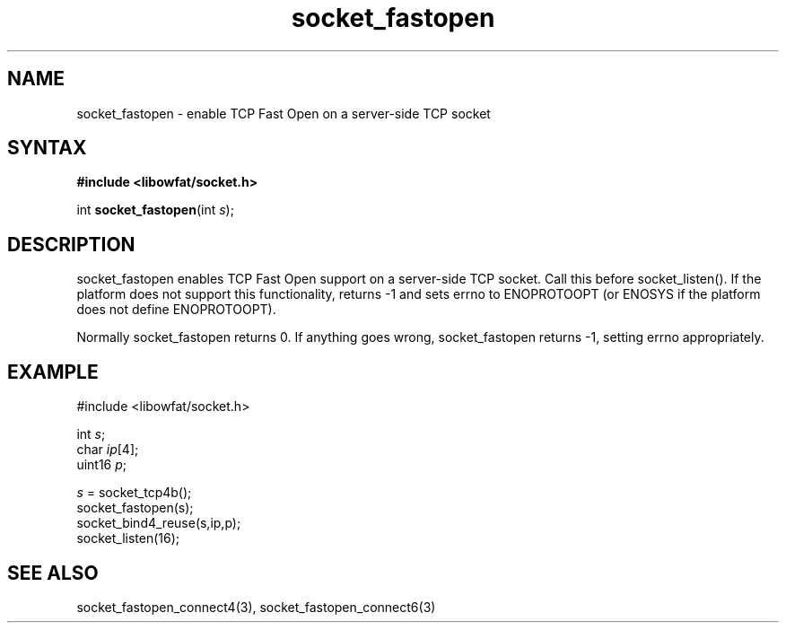 .TH socket_fastopen 3
.SH NAME
socket_fastopen \- enable TCP Fast Open on a server-side TCP socket
.SH SYNTAX
.B #include <libowfat/socket.h>

int \fBsocket_fastopen\fP(int \fIs\fR);
.SH DESCRIPTION
socket_fastopen enables TCP Fast Open support on a server-side TCP
socket.  Call this before socket_listen().  If the platform does not
support this functionality, returns -1 and sets errno to ENOPROTOOPT (or
ENOSYS if the platform does not define ENOPROTOOPT).

Normally socket_fastopen returns 0. If anything goes wrong, socket_fastopen
returns -1, setting errno appropriately.

.SH EXAMPLE
  #include <libowfat/socket.h>

  int \fIs\fR;
  char \fIip\fR[4];
  uint16 \fIp\fR;

  \fIs\fR = socket_tcp4b();
  socket_fastopen(s);
  socket_bind4_reuse(s,ip,p);
  socket_listen(16);

.SH "SEE ALSO"
socket_fastopen_connect4(3), socket_fastopen_connect6(3)
